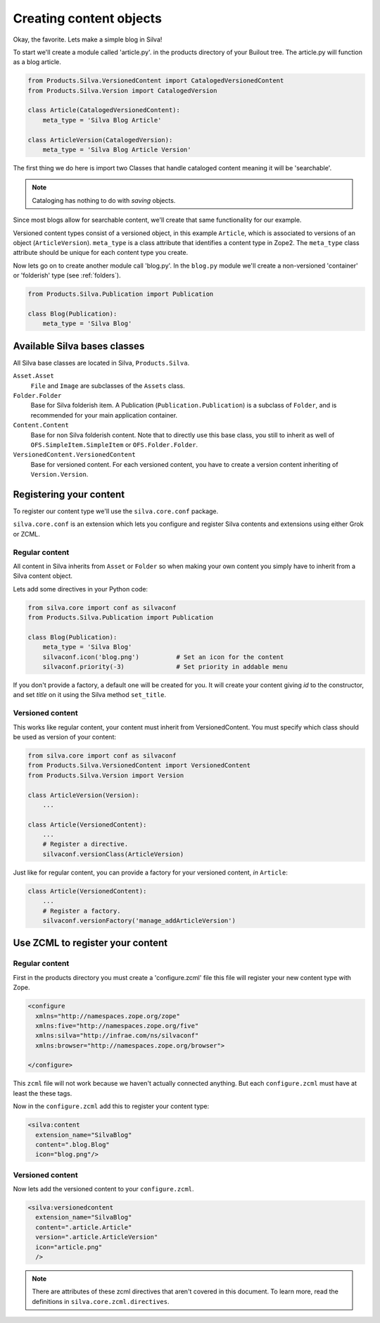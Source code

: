 .. _base:

Creating content objects
========================

Okay, the favorite. Lets make a simple blog in Silva!

To start we'll create a module called 'article.py'. in the products
directory of your Builout tree. The article.py will function as a blog
article.

.. code-block:: python

  from Products.Silva.VersionedContent import CatalogedVersionedContent
  from Products.Silva.Version import CatalogedVersion

  class Article(CatalogedVersionedContent):
      meta_type = 'Silva Blog Article'

  class ArticleVersion(CatalogedVersion):
      meta_type = 'Silva Blog Article Version'

The first thing we do here is import two Classes that handle cataloged
content meaning it will be 'searchable'.

.. note::

   Cataloging has nothing to do with *saving* objects.

Since most blogs allow for searchable content, we'll create that same
functionality for our example.

Versioned content types consist of a versioned object, in this example
``Article``, which is associated to versions of an object
(``ArticleVersion``). ``meta_type`` is a class attribute that
identifies a content type in Zope2. The ``meta_type`` class attribute
should be unique for each content type you create.

Now lets go on to create another module call 'blog.py'. In the
``blog.py`` module we'll create a non-versioned 'container' or
'folderish' type (see :ref:`folders`).

.. code-block:: python

  from Products.Silva.Publication import Publication

  class Blog(Publication):
      meta_type = 'Silva Blog'

Available Silva bases classes
-----------------------------

All Silva base classes are located in Silva, ``Products.Silva``.

``Asset.Asset``
  ``File`` and ``Image`` are subclasses of the ``Assets`` class.

``Folder.Folder``
  Base for Silva folderish item. A Publication
  (``Publication.Publication``) is a subclass of ``Folder``, and is
  recommended for your main application container.

``Content.Content``
  Base for non Silva folderish content. Note that to directly use this
  base class, you still to inherit as well of
  ``OFS.SimpleItem.SimpleItem`` or ``OFS.Folder.Folder``.

``VersionedContent.VersionedContent``
  Base for versioned content. For each versioned content, you have to
  create a version content inheriting of ``Version.Version``.


Registering your content
------------------------

To register our content type we'll use the ``silva.core.conf``
package.

``silva.core.conf`` is an extension which lets you configure and
register Silva contents and extensions using either Grok or ZCML.

Regular content
~~~~~~~~~~~~~~~

All content in Silva inherits from ``Asset`` or ``Folder`` so when
making your own content you simply have to inherit from a Silva
content object.

Lets add some directives in your Python code:

.. code-block:: python

   from silva.core import conf as silvaconf
   from Products.Silva.Publication import Publication

   class Blog(Publication):
       meta_type = 'Silva Blog'
       silvaconf.icon('blog.png')          # Set an icon for the content
       silvaconf.priority(-3)              # Set priority in addable menu


If you don't provide a factory, a default one will be created for
you. It will create your content giving `id` to the constructor, and
set `title` on it using the Silva method ``set_title``.

.. You can give more than one factory, and if the first one is a adding
.. form (the name should finish by ``Form``), it will be used to create
.. the content in ZMI using the adding menu.


Versioned content
~~~~~~~~~~~~~~~~~

This works like regular content, your content must inherit from
VersionedContent. You must specify which class should be used as
version of your content:

.. code-block:: python

   from silva.core import conf as silvaconf
   from Products.Silva.VersionedContent import VersionedContent
   from Products.Silva.Version import Version

   class ArticleVersion(Version):
       ...

   class Article(VersionedContent):
       ...
       # Register a directive.
       silvaconf.versionClass(ArticleVersion)

Just like for regular content, you can provide a factory for your
versioned content, *in* ``Article``:

.. code-block:: python

   class Article(VersionedContent):
       ...
       # Register a factory.
       silvaconf.versionFactory('manage_addArticleVersion')

Use ZCML to register your content
---------------------------------

Regular content
~~~~~~~~~~~~~~~

First in the products directory you must create a 'configure.zcml'
file this file will register your new content type with Zope.

.. code-block:: xml

   <configure
     xmlns="http://namespaces.zope.org/zope"
     xmlns:five="http://namespaces.zope.org/five"
     xmlns:silva="http://infrae.com/ns/silvaconf"
     xmlns:browser="http://namespaces.zope.org/browser">

   </configure>

This ``zcml`` file will not work because we haven't actually connected
anything. But each ``configure.zcml`` must have at least the these
tags.

Now in the ``configure.zcml`` add this to register your content type:

.. code-block:: xml

  <silva:content
    extension_name="SilvaBlog"
    content=".blog.Blog"
    icon="blog.png"/>

Versioned content
~~~~~~~~~~~~~~~~~

Now lets add the versioned content to your ``configure.zcml``.

.. code-block:: xml

  <silva:versionedcontent
    extension_name="SilvaBlog"
    content=".article.Article"
    version=".article.ArticleVersion"
    icon="article.png"
    />

.. note::

   There are attributes of these zcml directives that aren't covered
   in this document.  To learn more, read the definitions in
   ``silva.core.zcml.directives``.
